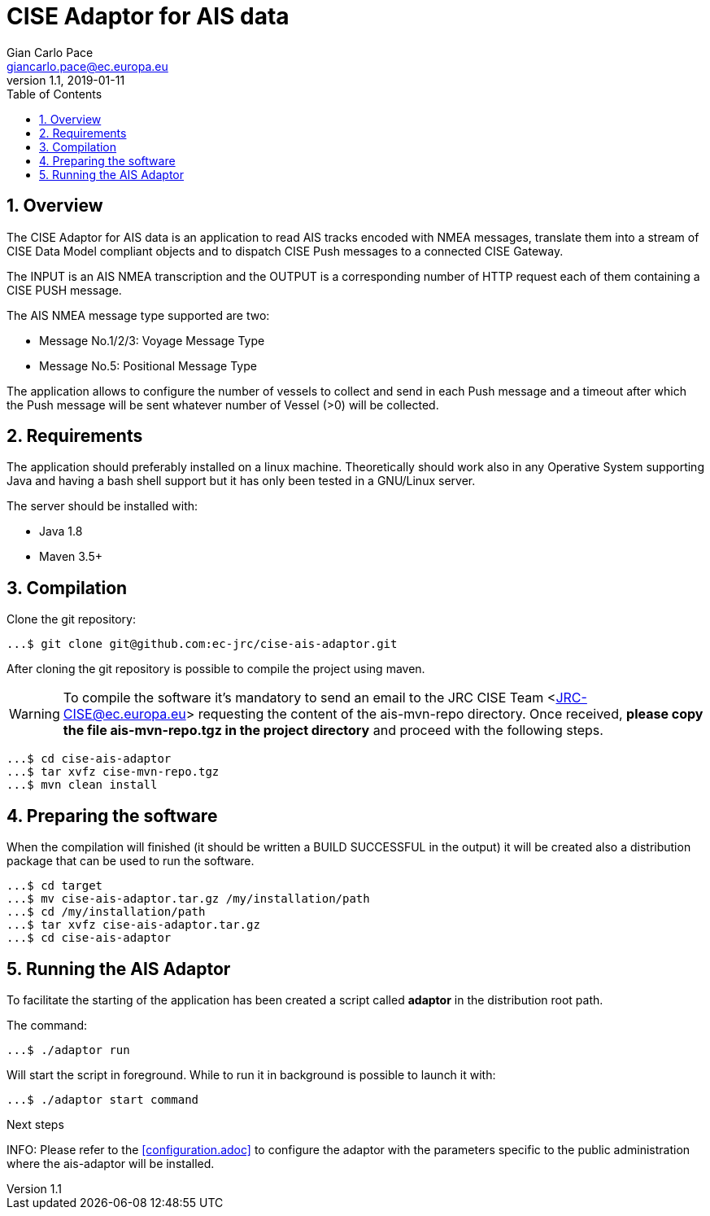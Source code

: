 = CISE Adaptor for AIS data
Gian_Carlo Pace <giancarlo.pace@ec.europa.eu>
v1.1, 2019-01-11
:page-layout: docs
:imagesdir: assets/images
:homepage: https://github.com/ec-jrc/cise-ais-adaptor
:numbered:
:source-highlighter: Coderay coderay
ifndef::env-site[]
:toc: right
:idprefix:
:idseparator: -
//:icons: font
endif::[]
ifdef::env-github[]
:tip-caption: :bulb:
:note-caption: :information_source:
:important-caption: :heavy_exclamation_mark:
:caution-caption: :fire:
:warning-caption: :warning:
endif::[]
:source-language: bash


== Overview
The CISE Adaptor for AIS data is an application to read AIS tracks encoded with NMEA messages, translate them into a stream of CISE Data Model compliant objects and to dispatch CISE Push messages to a connected CISE Gateway.

The INPUT is an AIS NMEA transcription and the OUTPUT is a corresponding number of HTTP request each of them containing a CISE PUSH message.

The AIS NMEA message type supported are two:

* Message No.1/2/3: Voyage Message Type
* Message No.5: Positional Message Type

The application allows to configure the number of vessels to collect and send in each Push message and a timeout after which the Push message will be sent whatever number of Vessel (>0) will be collected.

== Requirements
The application should preferably installed on a linux machine. Theoretically should work also in any Operative System supporting Java and having a bash shell support but it has only been tested in a GNU/Linux server.

The server should be installed with:

- Java 1.8
- Maven 3.5+

== Compilation
Clone the git repository: 
[source,bash]
----
...$ git clone git@github.com:ec-jrc/cise-ais-adaptor.git
----

After cloning the git repository is possible to compile the project using maven.

WARNING: To compile the software it's mandatory to send an email to the JRC CISE Team <JRC-CISE@ec.europa.eu> requesting the content of the ais-mvn-repo directory. Once received, *please copy the file ais-mvn-repo.tgz in the project directory* and proceed with the following steps. 

[source,bash]
----
...$ cd cise-ais-adaptor
...$ tar xvfz cise-mvn-repo.tgz 
...$ mvn clean install
----

== Preparing the software
When the compilation will finished (it should be written a BUILD SUCCESSFUL in the output) it will be created also a distribution package that can be used to run the software.

[source,bash]
----
...$ cd target
...$ mv cise-ais-adaptor.tar.gz /my/installation/path
...$ cd /my/installation/path
...$ tar xvfz cise-ais-adaptor.tar.gz
...$ cd cise-ais-adaptor
----

== Running the AIS Adaptor
To facilitate the starting of the application has been created a script called *adaptor* in the distribution root path.

The command:
[source,bash]
----
...$ ./adaptor run
----

Will start the script in foreground. While to run it in background is possible to launch it with:

[source,bash]
----
...$ ./adaptor start command
----

.Next steps
INFO: Please refer to the <<configuration.adoc>> to configure the adaptor with the
parameters specific to the public administration where the ais-adaptor will be
installed.

